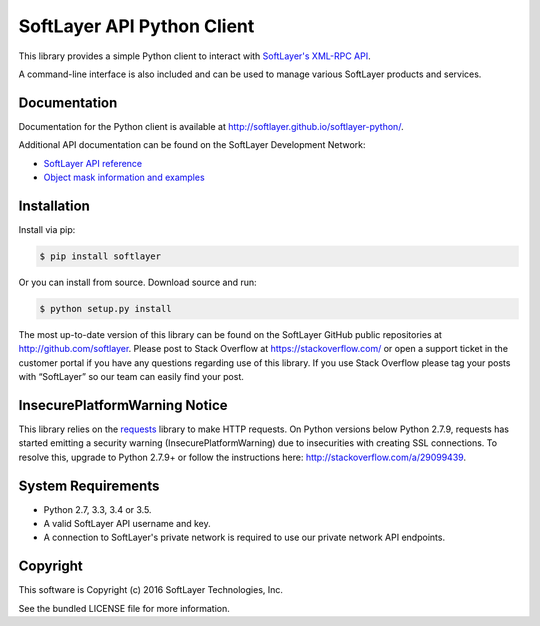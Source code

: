 SoftLayer API Python Client
===========================
.. image:: https://travis-ci.org/softlayer/softlayer-python.svg?branch=master
    :target: https://travis-ci.org/softlayer/softlayer-python

.. image:: https://landscape.io/github/softlayer/softlayer-python/master/landscape.svg
    :target: https://landscape.io/github/softlayer/softlayer-python/master

.. image:: https://badge.fury.io/py/SoftLayer.svg
    :target: http://badge.fury.io/py/SoftLayer

.. image:: https://coveralls.io/repos/github/softlayer/softlayer-python/badge.svg?branch=master
    :target: https://coveralls.io/github/softlayer/softlayer-python?branch=master


This library provides a simple Python client to interact with `SoftLayer's
XML-RPC API <http://developer.softlayer.com/reference/softlayerapi>`_.

A command-line interface is also included and can be used to manage various
SoftLayer products and services.


Documentation
-------------
Documentation for the Python client is available at
http://softlayer.github.io/softlayer-python/.

Additional API documentation can be found on the SoftLayer Development Network:

* `SoftLayer API reference
  <http://developer.softlayer.com/reference/softlayerapi>`_
* `Object mask information and examples
  <http://developer.softlayer.com/article/Object-Masks>`_

Installation
------------
Install via pip:

.. code-block:: bash

	$ pip install softlayer


Or you can install from source. Download source and run:

.. code-block:: bash

	$ python setup.py install


The most up-to-date version of this library can be found on the SoftLayer
GitHub public repositories at http://github.com/softlayer. Please post to Stack Overflow at https://stackoverflow.com/ or open a support ticket in the customer portal if you have any questions regarding use of this library. If you use Stack Overflow please tag your posts with “SoftLayer” so our team can easily find your post. 

InsecurePlatformWarning Notice
------------------------------
This library relies on the `requests <http://docs.python-requests.org/>`_ library to make HTTP requests. On Python versions below Python 2.7.9, requests has started emitting a security warning (InsecurePlatformWarning) due to insecurities with creating SSL connections. To resolve this, upgrade to Python 2.7.9+ or follow the instructions here: http://stackoverflow.com/a/29099439.

System Requirements
-------------------
* Python 2.7, 3.3, 3.4 or 3.5.
* A valid SoftLayer API username and key.
* A connection to SoftLayer's private network is required to use
  our private network API endpoints.


Copyright
---------
This software is Copyright (c) 2016 SoftLayer Technologies, Inc.

See the bundled LICENSE file for more information.
